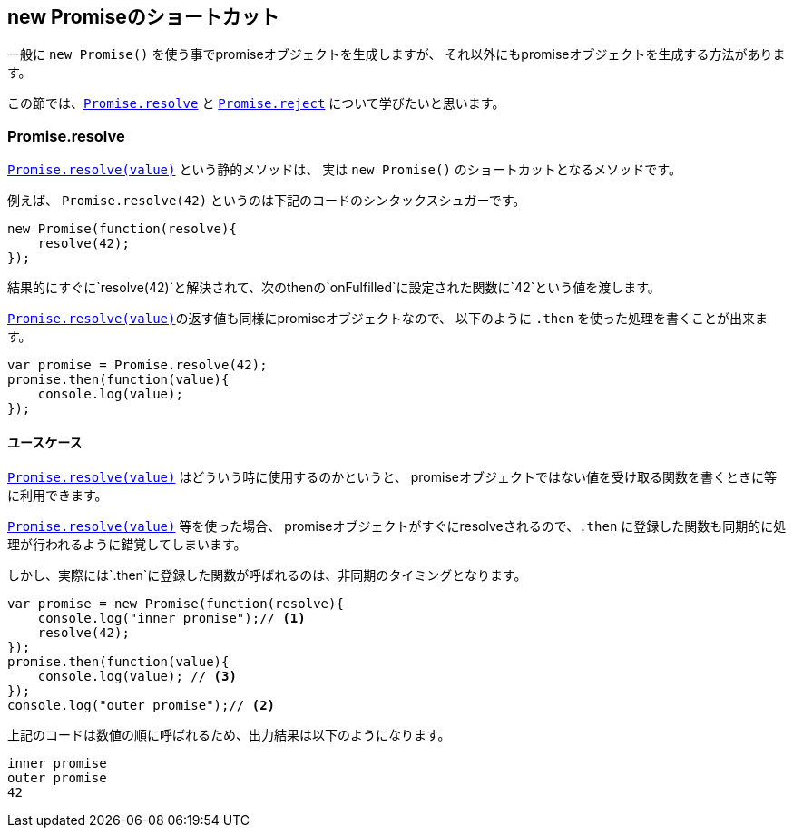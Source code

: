 == new Promiseのショートカット

一般に `new Promise()` を使う事でpromiseオブジェクトを生成しますが、
それ以外にもpromiseオブジェクトを生成する方法があります。

この節では、<<Promise.resolve, `Promise.resolve`>> と <<Promise.reject, `Promise.reject`>> について学びたいと思います。

=== Promise.resolve

<<Promise.resolve, `Promise.resolve(value)`>> という静的メソッドは、
実は `new Promise()` のショートカットとなるメソッドです。

例えば、 `Promise.resolve(42)` というのは下記のコードのシンタックスシュガーです。

[source,js]
----
new Promise(function(resolve){
    resolve(42);
});
----

結果的にすぐに`resolve(42)`と解決されて、次のthenの`onFulfilled`に設定された関数に`42`という値を渡します。

<<Promise.resolve, `Promise.resolve(value)`>>の返す値も同様にpromiseオブジェクトなので、
以下のように `.then` を使った処理を書くことが出来ます。

[source,js]
----
var promise = Promise.resolve(42);
promise.then(function(value){
    console.log(value);
});
----


==== ユースケース

<<Promise.resolve, `Promise.resolve(value)`>> はどういう時に使用するのかというと、
promiseオブジェクトではない値を受け取る関数を書くときに等に利用できます。




[INFO]
======

<<Promise.resolve, `Promise.resolve(value)`>> 等を使った場合、
promiseオブジェクトがすぐにresolveされるので、`.then` に登録した関数も同期的に処理が行われるように錯覚してしまいます。

しかし、実際には`.then`に登録した関数が呼ばれるのは、非同期のタイミングとなります。

[source,js]
----
var promise = new Promise(function(resolve){
    console.log("inner promise");// <1>
    resolve(42);
});
promise.then(function(value){
    console.log(value); // <3>
});
console.log("outer promise");// <2>
----

上記のコードは数値の順に呼ばれるため、出力結果は以下のようになります。

----
inner promise
outer promise
42
----

======

